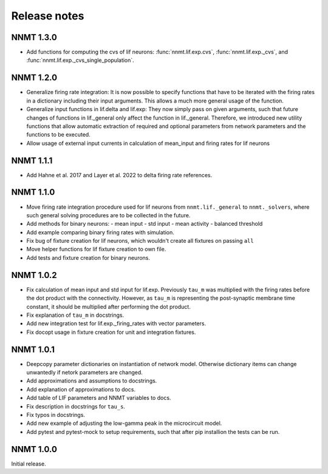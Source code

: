 .. _sec_release_notes:

=============
Release notes
=============

**********
NNMT 1.3.0
**********

- Add functions for computing the cvs of lif neurons: :func:`nnmt.lif.exp.cvs`,
  :func:`nnmt.lif.exp._cvs`, and :func:`nnmt.lif.exp._cvs_single_population`.

**********
NNMT 1.2.0
**********

- Generalize firing rate integration: It is now possible to specify functions
  that have to be iterated with the firing rates in a dictionary including
  their input arguments. This allows a much more general usage of the function.
- Generalize input functions in lif.delta and lif.exp: They now simply pass on
  given arguments, such that future changes of functions in lif._general only
  affect the function in lif._general. Therefore, we introduced new utility
  functions that allow automatic extraction of required and optional parameters
  from network parameters and the functions to be executed.
- Allow usage of external input currents in calculation of mean_input and
  firing rates for lif neurons

**********
NNMT 1.1.1
**********

- Add Hahne et al. 2017 and Layer et al. 2022 to delta firing rate references.

**********
NNMT 1.1.0
**********

- Move firing rate integration procedure used for lif neurons from
  ``nnmt.lif._general`` to ``nnmt._solvers``, where such general solving
  procedures are to be collected in the future.
- Add methods for binary neurons:
  - mean input
  - std input
  - mean activity
  - balanced threshold
- Add example comparing binary firing rates with simulation.
- Fix bug of fixture creation for lif neurons, which wouldn't create all
  fixtures on passing ``all``
- Move helper functions for lif fixture creation to own file.
- Add tests and fixture creation for binary neurons.

**********
NNMT 1.0.2
**********

- Fix calculation of mean input and std input for lif.exp. Previously ``tau_m``
  was multiplied with the firing rates before the dot product with the
  connectivity. However, as ``tau_m`` is representing the post-synaptic
  membrane time constant, it should be multiplied after performing the dot
  product.
- Fix explanation of ``tau_m`` in docstrings.
- Add new integration test for lif.exp._firing_rates with vector parameters.
- Fix docopt usage in fixture creation for unit and integration fixtures.


**********
NNMT 1.0.1
**********

- Deepcopy parameter dictionaries on instantiation of network model. Otherwise
  dictionary items can change unwantedly if netork parameters are changed.
- Add approximations and assumptions to docstrings.
- Add explanation of approximations to docs.
- Add table of LIF parameters and NNMT variables to docs.
- Fix description in docstrings for ``tau_s``.
- Fix typos in docstrings.
- Add new example of adjusting the low-gamma peak in the microcircuit model.
- Add pytest and pytest-mock to setup requirements, such that after pip
  installion the tests can be run.

**********
NNMT 1.0.0
**********

Initial release.